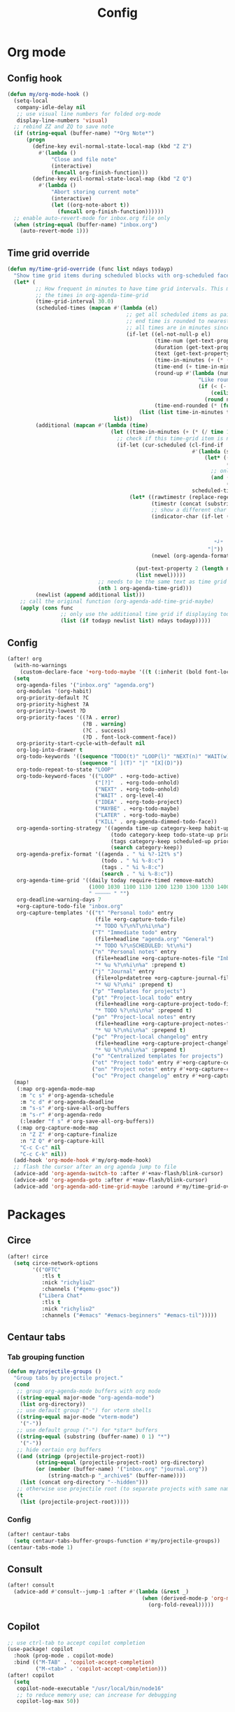 #+TITLE: Config
#+STARTUP: content

* Org mode
** Config hook
#+begin_src emacs-lisp
(defun my/org-mode-hook ()
  (setq-local
   company-idle-delay nil
   ;; use visual line numbers for folded org-mode
   display-line-numbers 'visual)
  ;; rebind ZZ and ZQ to save note
  (if (string-equal (buffer-name) "*Org Note*")
      (progn
        (define-key evil-normal-state-local-map (kbd "Z Z")
          #'(lambda ()
              "Close and file note"
              (interactive)
              (funcall org-finish-function)))
        (define-key evil-normal-state-local-map (kbd "Z Q")
          #'(lambda ()
              "Abort storing current note"
              (interactive)
              (let ((org-note-abort t))
                (funcall org-finish-function))))))
  ;; enable auto-revert-mode for inbox.org file only
  (when (string-equal (buffer-name) "inbox.org")
    (auto-revert-mode 1)))
#+end_src
** Time grid override
#+begin_src emacs-lisp
(defun my/time-grid-override (func list ndays todayp)
  "Show time grid items during scheduled blocks with org-scheduled face."
  (let* (
         ;; How frequent in minutes to have time grid intervals. This must match
         ;; the times in org-agenda-time-grid
         (time-grid-interval 30.0)
         (scheduled-times (mapcan #'(lambda (el)
                                      ;; get all scheduled items as pairs of (start time, end time, text)
                                      ;; end time is rounded to nearest time-grid-interval
                                      ;; all times are in minutes since midnight
                                      (if-let ((el-not-null-p el)
                                               (time-num (get-text-property 0 'time-of-day el))
                                               (duration (get-text-property 0 'duration el))
                                               (text (get-text-property 0 'txt el))
                                               (time-in-minutes (+ (* (/ time-num 100) 60) (mod time-num 100)))
                                               (time-end (+ time-in-minutes duration))
                                               (round-up #'(lambda (num)
                                                             "Like round, but always round up from 0.5"
                                                             (if (< (- (abs (- num (round num))) 0.5) 0.000001)
                                                                 (ceiling num)
                                                               (round num))))
                                               (time-end-rounded (* (funcall round-up (/ time-end time-grid-interval)) time-grid-interval)))
                                          (list (list time-in-minutes time-end-rounded text))))
                                  list))
         (additional (mapcan #'(lambda (time)
                                 (let ((time-in-minutes (+ (* (/ time 100) 60) (mod time 100))))
                                   ;; check if this time-grid item is near a scheduled item
                                   (if-let (cur-scheduled (cl-find-if
                                                           #'(lambda (scheduled)
                                                               (let* ((sched-start (nth 0 scheduled))
                                                                      (sched-end (nth 1 scheduled)))
                                                                 ;; only show during scheduled time
                                                                 (and (> time-in-minutes sched-start)
                                                                      (< time-in-minutes sched-end))))
                                                           scheduled-times))
                                       (let* ((rawtimestr (replace-regexp-in-string " " "0" (format "%04s" time)))
                                              (timestr (concat (substring rawtimestr 0 -2) ":" (substring rawtimestr -2)))
                                              ;; show a different char for the last time-grid item for a particular scheduled item
                                              (indicator-char (if-let ((end (nth 1 cur-scheduled))
                                                                       (end-diff (- end time-in-minutes))
                                                                       (diff-in-range (and (>= end-diff 0)
                                                                                           (<= end-diff time-grid-interval))))
                                                                  "┘"
                                                                "│"))
                                              (newel (org-agenda-format-item indicator-char (nth 3 org-agenda-time-grid)
                                                                             nil "" nil timestr)))
                                         (put-text-property 2 (length newel) 'face 'org-scheduled newel)
                                         (list newel)))))
                             ;; needs to be the same text as time grid to get formatted correctly
                             (nth 1 org-agenda-time-grid)))
         (newlist (append additional list)))
    ;; call the original function (org-agenda-add-time-grid-maybe)
    (apply (cons func
                 ;; only use the additional time grid if displaying today
                 (list (if todayp newlist list) ndays todayp)))))
#+end_src
** Config
#+begin_src emacs-lisp
(after! org
  (with-no-warnings
    (custom-declare-face '+org-todo-maybe '((t (:inherit (bold font-lock-comment-face org-todo)))) ""))
  (setq
   org-agenda-files '("inbox.org" "agenda.org")
   org-modules '(org-habit)
   org-priority-default ?C
   org-priority-highest ?A
   org-priority-lowest ?D
   org-priority-faces '((?A . error)
                        (?B . warning)
                        (?C . success)
                        (?D . font-lock-comment-face))
   org-priority-start-cycle-with-default nil
   org-log-into-drawer t
   org-todo-keywords '((sequence "TODO(t)" "LOOP(l)" "NEXT(n)" "WAIT(w)" "IDEA(i)" "MAYBE(m)" "LATER(a)" "|" "DONE(d@)" "KILL(k@)")
                       (sequence "[ ](T)" "|" "[X](D)"))
   org-todo-repeat-to-state "LOOP"
   org-todo-keyword-faces '(("LOOP" . +org-todo-active)
                            ("[?]"  . +org-todo-onhold)
                            ("NEXT" . +org-todo-onhold)
                            ("WAIT" . org-level-4)
                            ("IDEA" . +org-todo-project)
                            ("MAYBE" . +org-todo-maybe)
                            ("LATER" . +org-todo-maybe)
                            ("KILL" . org-agenda-dimmed-todo-face))
   org-agenda-sorting-strategy '((agenda time-up category-keep habit-up scheduled-up todo-state-up priority-down tag-up)
                                 (todo category-keep todo-state-up priority-down ts-up)
                                 (tags category-keep scheduled-up priority-down todo-state-up)
                                 (search category-keep))
   org-agenda-prefix-format '((agenda . " %i %?-12t% s")
                              (todo . " %i %-8:c")
                              (tags . " %i %-8:c")
                              (search . " %i %-8:c"))
   org-agenda-time-grid '((daily today require-timed remove-match)
                          (1000 1030 1100 1130 1200 1230 1300 1330 1400 1430 1500 1530 1600 1630 1700 1730 1800 1830 1900 1930 2000 2030 2100 2130 2200 2230)
                          " ┄┄┄┄┄ " "")
   org-deadline-warning-days 7
   +org-capture-todo-file "inbox.org"
   org-capture-templates '(("t" "Personal todo" entry
                            (file +org-capture-todo-file)
                            "* TODO %?\n%T\n%i\n%a")
                           ("T" "Immediate todo" entry
                            (file+headline "agenda.org" "General")
                            "* TODO %?\nSCHEDULED: %t\n%i")
                           ("n" "Personal notes" entry
                            (file+headline +org-capture-notes-file "Inbox")
                            "* %u %?\n%i\n%a" :prepend t)
                           ("j" "Journal" entry
                            (file+olp+datetree +org-capture-journal-file)
                            "* %U %?\n%i" :prepend t)
                           ("p" "Templates for projects")
                           ("pt" "Project-local todo" entry
                            (file+headline +org-capture-project-todo-file "Inbox")
                            "* TODO %?\n%i\n%a" :prepend t)
                           ("pn" "Project-local notes" entry
                            (file+headline +org-capture-project-notes-file "Inbox")
                            "* %U %?\n%i\n%a" :prepend t)
                           ("pc" "Project-local changelog" entry
                            (file+headline +org-capture-project-changelog-file "Unreleased")
                            "* %U %?\n%i\n%a" :prepend t)
                           ("o" "Centralized templates for projects")
                           ("ot" "Project todo" entry #'+org-capture-central-project-todo-file "* TODO %?\n %i\n %a" :heading "Tasks" :prepend nil)
                           ("on" "Project notes" entry #'+org-capture-central-project-notes-file "* %U %?\n %i\n %a" :heading "Notes" :prepend t)
                           ("oc" "Project changelog" entry #'+org-capture-central-project-changelog-file "* %U %?\n %i\n %a" :heading "Changelog" :prepend t)))
  (map!
   (:map org-agenda-mode-map
    :m "c s" #'org-agenda-schedule
    :m "c d" #'org-agenda-deadline
    :m "s-s" #'org-save-all-org-buffers
    :m "s-r" #'org-agenda-redo
    (:leader "f s" #'org-save-all-org-buffers))
   (:map org-capture-mode-map
    :n "Z Z" #'org-capture-finalize
    :n "Z Q" #'org-capture-kill
    "C-c C-c" nil
    "C-c C-k" nil))
  (add-hook 'org-mode-hook #'my/org-mode-hook)
  ;; flash the cursor after an org agenda jump to file
  (advice-add 'org-agenda-switch-to :after #'+nav-flash/blink-cursor)
  (advice-add 'org-agenda-goto :after #'+nav-flash/blink-cursor)
  (advice-add 'org-agenda-add-time-grid-maybe :around #'my/time-grid-override))
#+end_src
* Packages
** Circe
#+begin_src emacs-lisp
(after! circe
  (setq circe-network-options
        '(("OFTC"
           :tls t
           :nick "richyliu2"
           :channels ("#qemu-gsoc"))
          ("Libera Chat"
           :tls t
           :nick "richyliu2"
           :channels ("#emacs" "#emacs-beginners" "#emacs-til")))))
#+end_src
** Centaur tabs
*** Tab grouping function
#+begin_src emacs-lisp
(defun my/projectile-groups ()
  "Group tabs by projectile project."
  (cond
   ;; group org-agenda-mode buffers with org mode
   ((string-equal major-mode "org-agenda-mode")
    (list org-directory))
   ;; use default group ("-") for vterm shells
   ((string-equal major-mode "vterm-mode")
    '("-"))
   ;; use default group ("-") for *star* buffers
   ((string-equal (substring (buffer-name) 0 1) "*")
    '("-"))
   ;; hide certain org buffers
   ((and (stringp (projectile-project-root))
         (string-equal (projectile-project-root) org-directory)
         (or (member (buffer-name) '("inbox.org" "journal.org"))
             (string-match-p "_archive$" (buffer-name))))
    (list (concat org-directory "--hidden")))
   ;; otherwise use projectile root (to separate projects with same name)
   (t
    (list (projectile-project-root)))))
#+end_src
*** Config
#+begin_src emacs-lisp
(after! centaur-tabs
  (setq centaur-tabs-buffer-groups-function #'my/projectile-groups))
(centaur-tabs-mode 1)
#+end_src
** Consult
#+begin_src emacs-lisp
(after! consult
  (advice-add #'consult--jump-1 :after #'(lambda (&rest _)
                                           (when (derived-mode-p 'org-mode)
                                             (org-fold-reveal)))))
#+end_src
** Copilot
#+begin_src emacs-lisp
;; use ctrl-tab to accept copilot completion
(use-package! copilot
  :hook (prog-mode . copilot-mode)
  :bind (("M-TAB" . 'copilot-accept-completion)
         ("M-<tab>" . 'copilot-accept-completion)))
(after! copilot
  (setq
   copilot-node-executable "/usr/local/bin/node16"
   ;; to reduce memory use; can increase for debugging
   copilot-log-max 50))
#+end_src
** Elcord
#+begin_src emacs-lisp
(use-package! elcord)
(after! elcord
  (setq
   elcord-editor-icon "emacs_icon"
   elcord-quiet t
   elcord-buffer-details-format-function #'(lambda ()
                                    (let* ((raw-name (buffer-name))
                                           ;; sanitize buffer name to remove project names
                                           (buf-name
                                            (cond
                                             ;; strip project name from doom buffers
                                             ((string-prefix-p "*doom" raw-name) "*doom*")
                                             (t raw-name))))
                                      (format "Editing %s" buf-name))))
  (elcord-mode))
#+end_src
** Evil-org
#+begin_src emacs-lisp
(after! evil-org
  (map!
   (:map evil-org-mode-map
    ;; go to beginning of line (not including bullets) in org
    :m "^" #'org-beginning-of-line
    :n "C-j" #'org-next-visible-heading
    :n "C-k" #'org-previous-visible-heading))
  (remove-hook 'org-tab-first-hook #'+org-cycle-only-current-subtree-h))
#+end_src
** Flycheck
#+begin_src emacs-lisp
(after! flycheck
  ;; add qemu include path for flycheck
  (add-hook 'c-mode-hook
            (lambda () (setq flycheck-clang-include-path
                             (list (expand-file-name "~/code/neojetset-qemu/include")
                                   (expand-file-name "~/code/neojetset-qemu/build")
                                   )))))
#+end_src
** Irony
#+begin_src emacs-lisp
;; override irony-mode to enable only for non-TRAMP files
(defun my/disable-irony-mode-if-remote (oldfun &rest args)
  "Disable irony-mode if the current buffer is on a remote host."
  (unless (and buffer-file-name (file-remote-p buffer-file-name))
    (apply oldfun args)))
(after! irony
  (advice-add #'irony-mode :around #'my/disable-irony-mode-if-remote))
#+end_src
** Latex preview pane
#+begin_src emacs-lisp
(after! latex-preview-pane
  (setq preview-orientation 'down))
#+end_src
** LSP
#+begin_src emacs-lisp
(after! lsp-mode
  (lsp-register-client
   (make-lsp-client :new-connection (lsp-tramp-connection "ccls")
                    :major-modes '(c++-mode)
                    :remote? t))
  (setq lsp-log-io t))
#+end_src
** Vterm
*** Keymap override
#+begin_src emacs-lisp
(defun my/vterm-keymap-override-setup ()
  "Make vterm keymaps more usable."
  ;; vterm map "leader" (to send all ctrl keys)
  (define-key evil-normal-state-local-map (kbd "C-o") vterm-mode-map)
  (define-key evil-insert-state-local-map (kbd "C-o") vterm-mode-map)
  ;; use C-c to send actual C-c
  (define-key evil-normal-state-local-map (kbd "C-c") #'vterm-send-C-c)
  (define-key evil-insert-state-local-map (kbd "C-c") #'vterm-send-C-c)
  ;; copy mode
  (define-key evil-normal-state-local-map (kbd "C-x c") #'vterm-copy-mode)
  (define-key evil-insert-state-local-map (kbd "C-x c") #'vterm-copy-mode)
  ;; toggle send esc
  (define-key evil-normal-state-local-map (kbd "C-x z") #'evil-collection-vterm-toggle-send-escape)
  (define-key evil-insert-state-local-map (kbd "C-x z") #'evil-collection-vterm-toggle-send-escape)
  ;; clear scrollback
  (define-key evil-normal-state-local-map (kbd "C-x l") #'vterm-clear-scrollback)
  (define-key evil-insert-state-local-map (kbd "C-x l") #'vterm-clear-scrollback)
  ;; send ctrl-p/n to vterm directly
  (define-key evil-normal-state-local-map (kbd "C-p") #'vterm-send-C-p)
  (define-key evil-normal-state-local-map (kbd "C-n") #'vterm-send-C-n)
  ;; make move with arrow keys word work correctly
  (define-key evil-insert-state-local-map (kbd "M-<left>") #'vterm-send-M-b)
  (define-key evil-insert-state-local-map (kbd "M-<right>") #'vterm-send-M-f))
#+end_src
*** Config
#+begin_src emacs-lisp
(after! vterm
  ;; fix shells
  (setq vterm-tramp-shells '(("ssh" "/bin/zsh")))
  (setq vterm-environment '("TMUX=none"))
  (setq vterm-kill-buffer-on-exit nil)
  (map!
   (:map vterm-mode-map
    ;; alt-backspace to delete word in vterm insert mode
    :i "M-<backspace>" #'vterm-send-meta-backspace
    ;; originally behind C-c, move them to vterm map
    "C-g" #'vterm-send-C-g
    "C-u" #'vterm-send-C-u
    ;; sent C-l by default, also can send vterm-clear
    "C-l" #'vterm-send-C-l
    "C-c l" #'vterm-clear
    ;; missing in original vterm-mode-map
    "C-x" #'vterm-send-C-x
    "C-y" #'vterm-send-C-y
    ))
  (add-hook 'vterm-mode-hook #'my/vterm-keymap-override-setup))
#+end_src
** Yasnippet
#+begin_src emacs-lisp
(defun my/+snippet--completing-read-uuid (prompt all-snippets &rest args)
    " Fix `+snippets/edit' error caused by vertico stripping text properties when completing.

Overrides `+snippet--completing-read-uuid' to strip text properties.
Copied fix from: https://github.com/doomemacs/doomemacs/issues/4127#issuecomment-1019731798"
    (let* ((snippet-data (cl-loop for (_ . tpl) in (mapcan #'yas--table-templates (if all-snippets
                                                                                      (hash-table-values yas--tables)
                                                                                    (yas--get-snippet-tables)))
                                  for txt = (format "%-25s%-30s%s"
                                                    (yas--template-key tpl)
                                                    (yas--template-name tpl)
                                                    (abbreviate-file-name (yas--template-load-file tpl)))
                                  collect
                                  `(,txt . ,(yas--template-uuid tpl))))
           (selected-value (apply #'completing-read prompt snippet-data args)))
      (alist-get selected-value snippet-data nil nil 'equal)))
(after! yasnippet
  (advice-add '+snippet--completing-read-uuid :override #'my/+snippet--completing-read-uuid))
#+end_src
* Keymaps
#+begin_src emacs-lisp
(defun my/reset-doom ()
  "Kill all buffers in buffer-list and cd back to home"
  (interactive)
  (mapc #'kill-buffer (buffer-list))
  (cd "~/")
  (delete-other-windows)
  ;; delete all workspaces
  (mapc #'+workspace/delete (+workspace-list-names)))

(require 'projectile)
(defun my/default-agenda-view ()
  "Open my personal default agenda view

Note: projectile is still broken, so you need to open the org project manually
with SPC p p first"
  (interactive)
  (delete-other-windows)
  ;; disable popup for file selection in project
  ;; (setq current-prefix-arg t)
  ;; switch to org-directory project first to avoid projectile issues
  ;; (projectile-switch-project-by-name org-directory)
  ;; (find-file (concat org-directory "agenda.org"))
  ;; open up org-agenda and agenda.org side by side
  (evil-window-vsplit)
  (org-agenda-list)
  ;; ugly hack to refresh org-agenda after inline links are rendered
  (sleep-for 0.01)
  (org-agenda-redo))

(defmacro my/goto-tab-n (n)
  `(lambda ()
     "Goto tab N"
     (interactive)
     (+tabs:next-or-goto ,n)))

(map!
 (:when (modulep! :ui tabs)
  ;; use meta-number (alt-number) to jump to tab
  :g "M-1" (my/goto-tab-n 1)
  :g "M-2" (my/goto-tab-n 2)
  :g "M-3" (my/goto-tab-n 3)
  :g "M-4" (my/goto-tab-n 4)
  :g "M-5" (my/goto-tab-n 5)
  :g "M-6" (my/goto-tab-n 6)
  :g "M-7" (my/goto-tab-n 7)
  :g "M-8" (my/goto-tab-n 8)
  :g "M-9" (my/goto-tab-n 9)

  ;; use SPC-number to jump to tab
  (:leader
   :desc "Buffer tab 1" :n "1" (my/goto-tab-n 1)
   :desc "Buffer tab 2" :n "2" (my/goto-tab-n 2)
   :desc "Buffer tab 3" :n "3" (my/goto-tab-n 3)
   :desc "Buffer tab 4" :n "4" (my/goto-tab-n 4)
   :desc "Buffer tab 5" :n "5" (my/goto-tab-n 5)
   :desc "Buffer tab 6" :n "6" (my/goto-tab-n 6)
   :desc "Buffer tab 7" :n "7" (my/goto-tab-n 7)
   :desc "Buffer tab 8" :n "8" (my/goto-tab-n 8)
   :desc "Buffer tab 9" :n "9" (my/goto-tab-n 9)))

 (:when (modulep! :ui workspaces)
  :g "s-1" #'+workspace/switch-to-0
  :g "s-2" #'+workspace/switch-to-1
  :g "s-3" #'+workspace/switch-to-2
  :g "s-4" #'+workspace/switch-to-3
  :g "s-5" #'+workspace/switch-to-4
  :g "s-6" #'+workspace/switch-to-5
  :g "s-7" #'+workspace/switch-to-6
  :g "s-8" #'+workspace/switch-to-7
  :g "s-9" #'+workspace/switch-to-final)


 ;; cmd-shift-[/] to switch workspace
 :g "s-{" #'+workspace/switch-left
 :g "s-}" #'+workspace/switch-right

 ;; cmd-w to kill buffer instead of workspace
 :g "s-w" #'kill-current-buffer
 ;; cmd-d to kill workspace
 :g "s-d" #'+workspace/delete

 ;; same shortcut as in System Preferences -> Keyboard -> Shortcuts -> Services
 :g "C-s-l" (lambda ()
              (interactive)
              (start-process "Start Screen Saver"'
                             nil
                             "/usr/bin/automator"
                             "/Users/richard/Library/Services/Start Screen Saver.workflow"))

 (:mode org-mode
  ;; cmd-k to link in org mode
  :g "s-k" #'org-insert-link)

 (:map LaTeX-mode-map
  :localleader :n "r" #'latex-preview-pane-mode)

 ;; disable evil-lion bindings that conflict with org mode
 :n "gl" nil

 ;; disable aya-expand keymap (conflicts with copilot completion)
 :i "C-<tab>" nil

 (:leader
  :desc "Kill all buffers" "q a" #'my/reset-doom
  :desc "Sync org with remote" "n r" (lambda ()
                                       (interactive)
                                       (call-process (concat org-directory "beorg_sync.sh"))
                                       (message "Synced org with remote"))
  :desc "Agenda split view" "n SPC" #'my/default-agenda-view

  (:when (modulep! :ui nav-flash)
   :desc "Blink current line" "b L" #'+nav-flash/blink-cursor)

  (:when (modulep! :term vterm)
   :desc "Open projectile vterm" "p v" #'projectile-run-vterm
   :desc "Open vterm buffer" "b v" #'vterm)

  (:when (modulep! :tools magit)
   :desc "Stage all" "g a" #'magit-stage-modified)

  :desc "Align" "c a" #'align)

 (:map evil-window-map
  ;; unmap SPC w C-h so it can run help instead
  "C-h" nil)

 (:map minibuffer-local-map
  ;; go to normal mode with C-f (like command line edit mode)
  "C-f" #'evil-normal-state)

 (:map org-mode-map
  :localleader
  :desc "Add note" :n "N" #'org-add-note
  :desc "Preview latex fragment" :n "L" #'org-latex-preview)

 ;; make { and } (paragraph motions) work linewise
 :o "}" #'(lambda ()
            (interactive)
            (evil-visual-line)
            (evil-forward-paragraph)
            (evil-visual-line))
 :o "{" #'(lambda ()
            (interactive)
            (evil-visual-line)
            (evil-backward-paragraph)
            (evil-visual-line)))
#+end_src
* Config
** Frame size
#+begin_src emacs-lisp
(setq initial-frame-alist
      (append initial-frame-alist
              '((width . 158)
                (height . 70))))
#+end_src
** Font
#+begin_src emacs-lisp
(setq doom-font (font-spec
                 :family "iosevka term ss07"
                 :width 'expanded
                 :size 15
                 ))
#+end_src
** Theme
#+begin_src emacs-lisp
(setq doom-theme 'doom-one-light)
#+end_src
** Line numbers
#+begin_src emacs-lisp
(setq display-line-numbers-type 'relative)
#+end_src
** Org directory
#+begin_src emacs-lisp
(setq org-directory "/Users/richard/Documents/org/")
#+end_src
** General
#+begin_src emacs-lisp
(setq
 delete-by-moving-to-trash nil
 evil-emacs-state-cursor '("red" bar))
#+end_src
** Shift size
#+begin_src emacs-lisp
(defun my/set-shift-2 ()
  (setq evil-shift-width 2))
(add-hook 'html-mode-hook #'my/set-shift-2)
(add-hook 'css-mode-hook #'my/set-shift-2)
(add-hook 'js-mode-hook #'my/set-shift-2)
#+end_src
** Auto fold text
#+begin_src emacs-lisp
;; enable folding in text mode
(add-hook 'text-mode-hook 'turn-on-auto-fill)
#+end_src
** Disable menu bar
Get rid of as many menu bar items as possible to reduce clutter. We can't get
rid of the whole thing because of a bug with MacOS that treats windows without a
menu bar as non-application windows (and thus can't be focused) (see [[https://github.com/doomemacs/doomemacs/commit/3583e1f2e0249cddc2d8709238230c181b4bb3ef][doom
patch]]). We clear the entire ~menu-bar~ map, but keep the ~tools~ because
otherwise ispell will complain.
#+begin_src emacs-lisp
(let ((tools-bkup (lookup-key global-map [menu-bar tools])))
  (define-key global-map [menu-bar] nil)
  (define-key global-map [menu-bar tools] tools-bkup))
#+end_src
* Advice
** Custom cache
#+begin_src emacs-lisp
(defvar my/Man-cache nil
  "Cache variable used for `my/Man-completion-always-cache'")
(defun my/Man-completion-always-cache (_string _pred _action)
  "Always cache the `Man-completion-cache' (even across calls) for faster speed on mac."
  (if Man-completion-cache
      (setq my/Man-cache Man-completion-cache)
    (setq Man-completion-cache my/Man-cache)))
(advice-add 'Man-completion-table :before #'my/Man-completion-always-cache)
#+end_src
